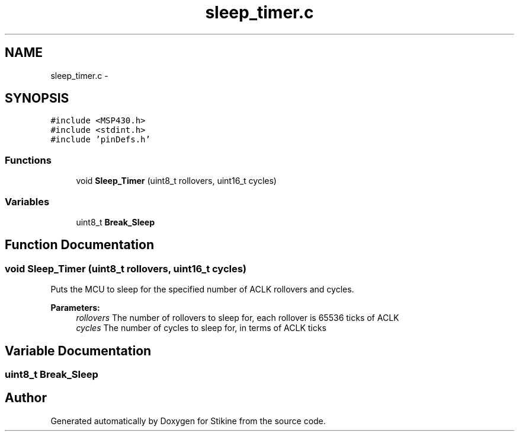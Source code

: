 .TH "sleep_timer.c" 3 "Sun Nov 29 2015" "Stikine" \" -*- nroff -*-
.ad l
.nh
.SH NAME
sleep_timer.c \- 
.SH SYNOPSIS
.br
.PP
\fC#include <MSP430\&.h>\fP
.br
\fC#include <stdint\&.h>\fP
.br
\fC#include 'pinDefs\&.h'\fP
.br

.SS "Functions"

.in +1c
.ti -1c
.RI "void \fBSleep_Timer\fP (uint8_t rollovers, uint16_t cycles)"
.br
.in -1c
.SS "Variables"

.in +1c
.ti -1c
.RI "uint8_t \fBBreak_Sleep\fP"
.br
.in -1c
.SH "Function Documentation"
.PP 
.SS "void Sleep_Timer (uint8_t rollovers, uint16_t cycles)"
Puts the MCU to sleep for the specified number of ACLK rollovers and cycles\&.
.PP
\fBParameters:\fP
.RS 4
\fIrollovers\fP The number of rollovers to sleep for, each rollover is 65536 ticks of ACLK 
.br
\fIcycles\fP The number of cycles to sleep for, in terms of ACLK ticks 
.RE
.PP

.SH "Variable Documentation"
.PP 
.SS "uint8_t Break_Sleep"

.SH "Author"
.PP 
Generated automatically by Doxygen for Stikine from the source code\&.
